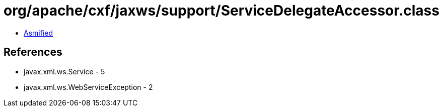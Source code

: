 = org/apache/cxf/jaxws/support/ServiceDelegateAccessor.class

 - link:ServiceDelegateAccessor-asmified.java[Asmified]

== References

 - javax.xml.ws.Service - 5
 - javax.xml.ws.WebServiceException - 2
